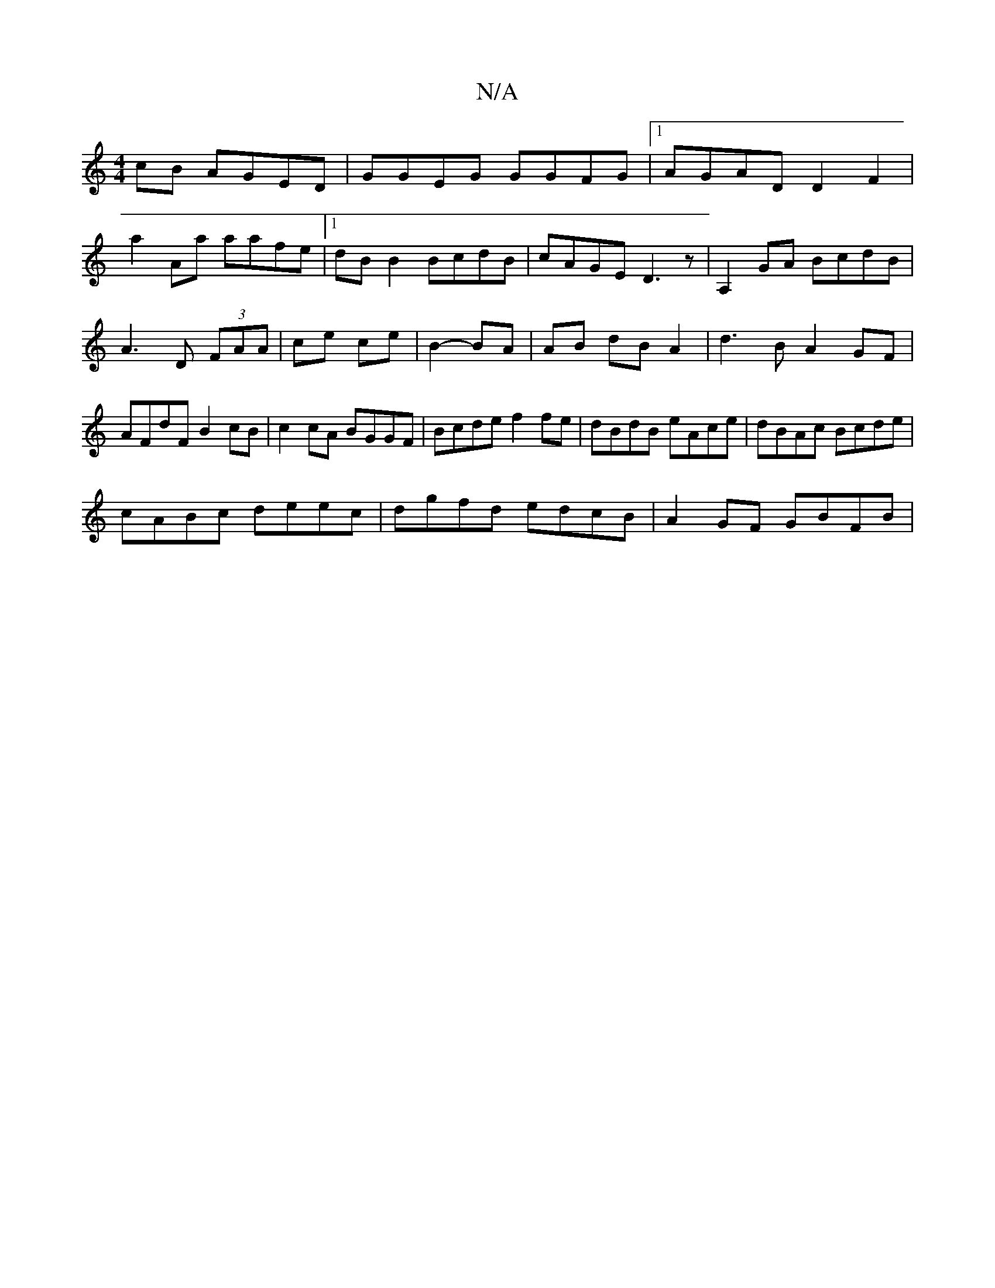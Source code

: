 X:1
T:N/A
M:4/4
R:N/A
K:Cmajor
cB AGED|GGEG GGFG|1AGAD D2 F2|
a2Aa aafe |[1 dB B2 BcdB|cAGE D3z|A,2GA BcdB|A3D (3FAA|ce ce|B2- BA|AB dBA2 |d3B A2 GF|AFdF B2cB|c2cA BGGF|Bcde f2fe|dBdB eAce|dBAc Bcde|
cABc deec|dgfd edcB|A2 GF GBFB|